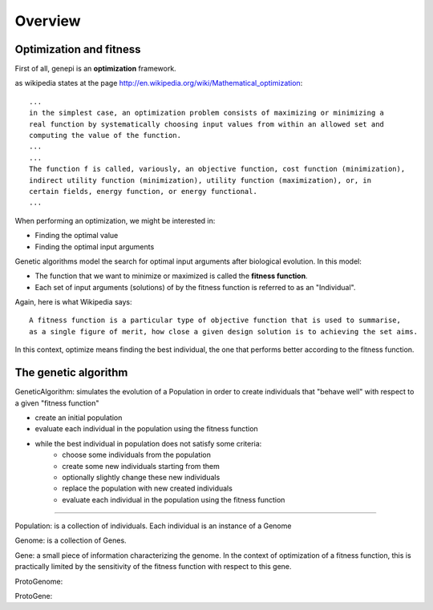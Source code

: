 Overview
========




Optimization and fitness
------------------------

First of all, genepi is an **optimization** framework.

as wikipedia states at the page http://en.wikipedia.org/wiki/Mathematical_optimization: ::


   ...
   in the simplest case, an optimization problem consists of maximizing or minimizing a
   real function by systematically choosing input values from within an allowed set and
   computing the value of the function.
   ...
   ...
   The function f is called, variously, an objective function, cost function (minimization),
   indirect utility function (minimization), utility function (maximization), or, in
   certain fields, energy function, or energy functional.
   ...


When performing an optimization, we might be interested in:

* Finding the optimal value
* Finding the optimal input arguments


Genetic algorithms model the search for optimal input arguments after biological evolution.
In this model:
    
* The function that we want to minimize or maximized is called the **fitness function**.
* Each set of input arguments (solutions) of by the fitness function is referred to as an
  "Individual".


Again, here is what Wikipedia says: ::

   A fitness function is a particular type of objective function that is used to summarise, 
   as a single figure of merit, how close a given design solution is to achieving the set aims.


In this context, optimize means finding the best individual, the one that performs 
better according to the fitness function.
    


The genetic algorithm
---------------------

GeneticAlgorithm:  simulates the evolution of a Population in order to create individuals
that "behave well" with respect to a given "fitness function"

   
* create an initial population
* evaluate each individual in the population using the fitness function
* while the best individual in population does not satisfy some criteria:
   * choose some individuals from the population
   * create some new individuals starting from them
   * optionally slightly change these new individuals
   * replace the population with new created individuals 
   * evaluate each individual in the population using the fitness function
      
   
--------------------------------------------






Population: is a collection of individuals. Each individual is an instance of a Genome

Genome: is a collection of Genes.

Gene: a small piece of information characterizing the genome. In the context of optimization of
a fitness function, this is practically limited by the sensitivity of the fitness function with respect to this gene.

ProtoGenome:

ProtoGene: 